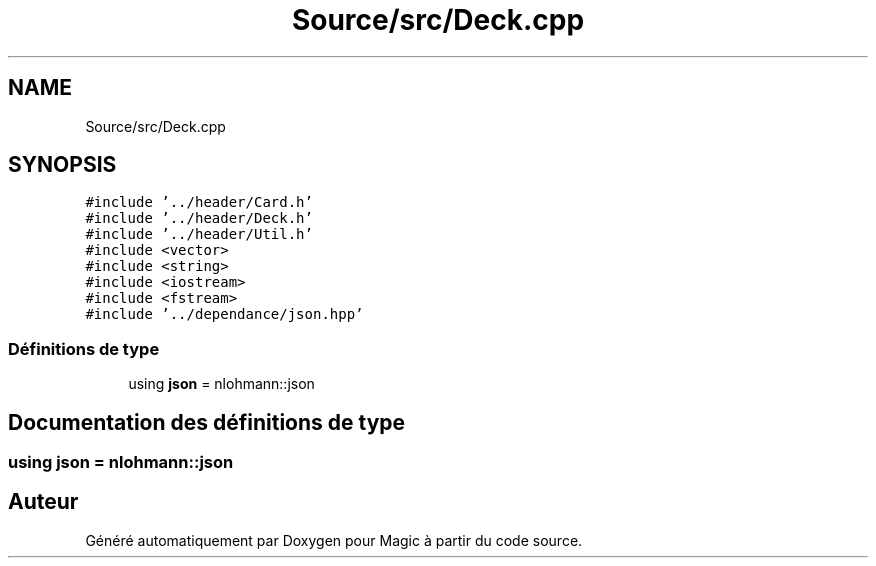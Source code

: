 .TH "Source/src/Deck.cpp" 3 "Vendredi 21 Janvier 2022" "Magic" \" -*- nroff -*-
.ad l
.nh
.SH NAME
Source/src/Deck.cpp
.SH SYNOPSIS
.br
.PP
\fC#include '\&.\&./header/Card\&.h'\fP
.br
\fC#include '\&.\&./header/Deck\&.h'\fP
.br
\fC#include '\&.\&./header/Util\&.h'\fP
.br
\fC#include <vector>\fP
.br
\fC#include <string>\fP
.br
\fC#include <iostream>\fP
.br
\fC#include <fstream>\fP
.br
\fC#include '\&.\&./dependance/json\&.hpp'\fP
.br

.SS "Définitions de type"

.in +1c
.ti -1c
.RI "using \fBjson\fP = nlohmann::json"
.br
.in -1c
.SH "Documentation des définitions de type"
.PP 
.SS "using \fBjson\fP =  nlohmann::json"

.SH "Auteur"
.PP 
Généré automatiquement par Doxygen pour Magic à partir du code source\&.
